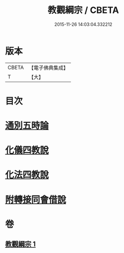 #+TITLE: 教觀綱宗 / CBETA
#+DATE: 2015-11-26 14:03:04.332212
* 版本
 |     CBETA|【電子佛典集成】|
 |         T|【大】     |

* 目次
* [[file:KR6d0188_001.txt::0937b7][通別五時論]]
* [[file:KR6d0188_001.txt::0938a11][化儀四教說]]
* [[file:KR6d0188_001.txt::0938c3][化法四教說]]
* [[file:KR6d0188_001.txt::0942a8][附轉接同會借說]]
* 卷
** [[file:KR6d0188_001.txt][教觀綱宗 1]]
